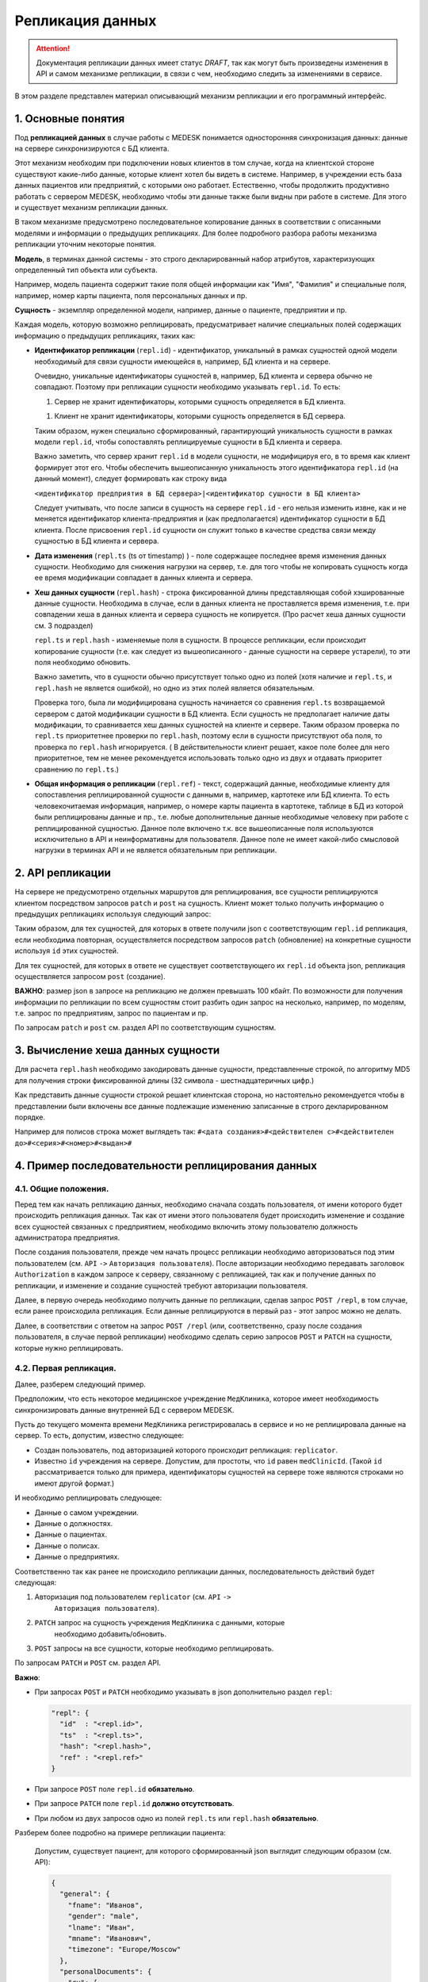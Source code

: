 Репликация данных
=================

.. ATTENTION::
   Документация репликации данных имеет статус *DRAFT*, так как могут
   быть произведены изменения в API и самом механизме репликации, в связи
   с чем, необходимо следить за изменениями в сервисе.

В этом разделе представлен материал описывающий механизм репликации и
его программный интерфейс.

1. Основные понятия
-------------------

Под **репликацией данных** в случае работы с MEDESK понимается односторонняя
синхронизация данных: данные на сервере синхронизируются с БД клиента.

Этот механизм необходим при подключении новых клиентов в том случае, когда на
клиентской стороне существуют какие-либо данные, которые клиент хотел бы видеть
в системе. Например, в учреждении есть база данных пациентов или предприятий, с
которыми оно работает. Естественно, чтобы продолжить продуктивно работать
с сервером MEDESK, необходимо чтобы эти данные также были видны при работе в
системе. Для этого и существует механизм репликации данных.

В таком механизме предусмотрено последовательное копирование данных в
соответствии с описанными моделями и информации о предыдущих репликациях.
Для более подробного разбора работы механизма репликации уточним некоторые
понятия.

**Модель**, в терминах данной системы - это строго декларированный набор
атрибутов, характеризующих определенный тип объекта или субъекта.

Например, модель пациента содержит такие поля общей информации
как "Имя", "Фамилия" и специальные поля, например, номер карты
пациента, поля персональных данных и пр.

**Сущность** - экземпляр определенной модели, например, данные о пациенте,
предприятии и пр.

Каждая модель, которую возможно реплицировать, предусматривает наличие
специальных полей содержащих информацию о предыдущих репликациях, таких как:

- **Идентификатор репликации** (``repl.id``) - идентификатор, уникальный в рамках
  сущностей одной модели необходимый для связи сущности имеющейся в, например,
  БД клиента и на сервере.

  Очевидно, уникальные идентификаторы сущностей в, например, БД клиента и
  сервера обычно не совпадают. Поэтому при репликации сущности необходимо
  указывать ``repl.id``. То есть:

  1. Сервер не хранит идентификаторы, которыми сущность определяется в БД клиента.

  1. Клиент не хранит идентификаторы, которыми сущность определяется в БД сервера.

  Таким образом, нужен специально сформированный, гарантирующий уникальность сущности
  в рамках модели ``repl.id``, чтобы сопоставлять реплицируемые сущности в БД клиента и
  сервера.

  Важно заметить, что сервер хранит ``repl.id`` в модели сущности, не
  модифицируя его, в то время как клиент формирует этот его. Чтобы обеспечить
  вышеописанную уникальность этого идентификатора ``repl.id`` (на данный момент),
  следует формировать как строку вида

  ``<идентификатор предприятия в БД сервера>|<идентификатор сущности в БД клиента>``

  Следует учитывать, что после записи в сущность на сервере ``repl.id`` - его
  нельзя изменить извне, как и не меняется идентификатор клиента-предприятия и
  (как предполагается) идентификатор сущности в БД клиента. После присвоения
  ``repl.id`` сущности он служит только в качестве средства связи между сущностью
  в БД клиента и сервера.

- **Дата изменения** (``repl.ts`` (ts от timestamp) ) - поле содержащее
  последнее время изменения данных сущности. Необходимо для снижения нагрузки
  на сервер, т.е. для того чтобы не копировать сущность когда ее время
  модификации совпадает в данных клиента и сервера.

- **Хеш данных сущности** (``repl.hash``) - строка фиксированной длины
  представляющая собой хэшированные данные сущности. Необходима в случае, если
  в данных клиента не проставляется время изменения, т.е. при совпадении
  хеша в данных клиента и сервера сущность не копируется. (Про расчет хеша данных
  сущности см. 3 подраздел)

  ``repl.ts`` и ``repl.hash`` - изменяемые поля в сущности. В процессе репликации,
  если происходит копирование сущности (т.е. как следует из вышеописанного - данные
  сущности на сервере устарели), то эти поля необходимо обновить.

  Важно заметить, что в сущности обычно присутствует только одно из полей (хотя наличие
  и ``repl.ts``, и ``repl.hash`` не является ошибкой), но одно из этих полей
  является обязательным.

  Проверка того, была ли модифицирована сущность начинается со сравнения
  ``repl.ts`` возвращаемой сервером с датой модификации сущности в БД клиента. Если
  сущность не предполагает наличие даты модификации, то сравнивается хеш данных
  сущностей на клиенте и сервере. Таким образом проверка по ``repl.ts`` приоритетнее
  проверки по ``repl.hash``, поэтому если в сущности присутствуют оба поля, то проверка
  по ``repl.hash`` игнорируется. ( В действительности клиент решает, какое поле
  более для него приоритетное, тем не менее рекомендуется использовать только одно
  из двух и отдавать приоритет сравнению по ``repl.ts``.)

- **Общая информация о репликации** (``repl.ref``) - текст, содержащий данные,
  необходимые клиенту для сопоставления реплицированной сущности с данными в,
  например, картотеке или БД клиента. То есть человекочитаемая информация,
  например, о номере карты пациента в картотеке, таблице в БД из которой были
  реплицированы данные и пр., т.е. любые дополнительные данные необходимые
  человеку при работе с реплицированной сущностью. Данное поле включено т.к.
  все вышеописанные поля используются исключительно в API и
  неинформативны для пользователя. Данное поле не имеет какой-либо смысловой
  нагрузки в терминах API и не является обязательным при репликации.


2. API репликации
-----------------

На сервере не предусмотрено отдельных маршрутов для реплицирования, все сущности
реплицируются клиентом посредством запросов ``patch`` и ``post`` на сущность.
Клиент может только получить информацию о предыдущих репликациях используя следующий
запрос:

.. http:post:: /repl

  Получить данные о предыдущих репликациях.

  **Запрос**:

  .. sourcecode:: http

    POST /repl HTTP/1.1
    Host: api.medesk.md
    Cache-Control: no-cache
    Content-Type: application/json

    {
      "enterprise": [
        '540d5833da9d816b7ee1c771|10000064',
        '540d5833da9d816b7ee1c771|10000074',
        '540d5833da9d816b7ee1c771|10000053'
      ],
      "patient": [
        '540d5833da9d816b7ee1c771|80000433',
        '540d5833da9d816b7ee1c771|80000555'
      ],
      "insurance": [
        '540d5833da9d816b7ee1c771|00296666',
        '540d5833da9d816b7ee1c771|00125543'
      ],
      "role": [
        '540d5833da9d816b7ee1c771|50000001',
        '540d5833da9d816b7ee1c771|50000002'
      ]
    }

  ``enterprise`` и пр. - все поля json представляют собой названия
  моделей реплицируемых сущностей. (На данный момент для репликации доступны
  4 вышеуказанных в json)

  Значениями этих полей являются массивы из ``repl.id`` сущностей, о предыдущей
  репликации которых клиент желает получить информацию.


  **Ответ**:

  .. sourcecode:: http

    HTTP/1.1 200 OK
    Content-Type: application/json

    {
        "enterprise": [{
            "id": "540dc07f42199b1a85da1871",
            "acl": {
                "general": 4,
                "system": 4,
                "subscription": 0,
                "configuration": 4,
                "finance": 0,
                "memberships": 0,
                "replication": 4,
                "acl": 0
            },
            "repl": {
                "id": "540d5833da9d816b7ee1c771|10000064",
                "hash": "d41d8cd98f00b204e9800998ecf8427e"
            }
        }, {
            "id": "540d5833da9d816b7ee1c771",
            "acl": {
                "general": 8,
                "system": 2,
                "subscription": 2,
                "configuration": 8,
                "finance": 2,
                "memberships": 8,
                "replication": 8,
                "acl": 0
            },
            "repl": {
                "hash": "d41d8cd98f00b204e9800998ecf8427e",
                "id": "540d5833da9d816b7ee1c771|10000074",
                "ts": "2013-12-31T20:00:00.000Z"
            }
        }],
        "patient": [{
            "id": "540dca24196da2aa85cc46cf",
            "acl": {
                "general": 4,
                "details": 4,
                "medical": 4,
                "replication": 8,
                "acl": 0
            },
            "repl": {
                "id": "540d5833da9d816b7ee1c771|80000433",
                "ts": "2014-04-15T13:38:51.000Z",
                "hash": "d41d8cd98f00b204e9800998ecf8427e"
            }
        }],
        "insurance": [{
            "id": "540ecc8c637f4b4e8ff7d656",
            "acl": {
                "general": 4,
                "details": 0,
                "configuration": 0,
                "self": 0,
                "replication": 4,
                "acl": 0
            },
            "repl": {
                "id": "540d5833da9d816b7ee1c771|00296666",
                "hash": "d41d8cd98f00b204e9800998ecf8427e"
            }
        }],
        "role": [{
            "id": "540eeba3af24059d930ecb44",
            "repl": {
                "hash": "d41d8cd98f00b204e9800998ecf8427e",
                "id": "540d5833da9d816b7ee1c771|50000001"
            }
        }]
    }

  В ответе возвращается json такой же структуры, только значения полей
  представляют собой массивы json объектов, содержащих всю необходимую информацию
  для репликации.

  - ``id`` - идентификатор сущности на сервере, в данном случае необходим для
    возожности обновления сущности запросом ``patch``

  - ``acl`` - права доступа к сущности (см. ``Общие положения`` ``->``
    ``Безопасность и контроль доступа`` ``->`` ``Access Control List, покрытия
    и уровни доступа``) Некоторые сущности могут не содержать ``acl``, это не является
    ошибкой и значит только то, что предоставлен доступ к редактированию и добавлению
    этих сущностей.

  - ``repl`` - информация о предыдущей репликации (см. выше).
    Как можно заметить, в ответе может не содержаться ``repl.ts``.

Таким образом, для тех сущностей, для которых в ответе получили json с
соответствующим ``repl.id`` репликация, если необходима повторная, осуществляется
посредством запросов ``patch`` (обновление) на конкретные сущности используя
``id`` этих сущностей.

Для тех сущностей, для которых в ответе не существует соответствующего их
``repl.id`` объекта json, репликация осуществляется запросом ``post`` (создание).

**ВАЖНО**: размер json в запросе на репликацию не должен превышать 100 кбайт.
По возможности для получения информации по репликации по всем сущностям стоит
разбить один запрос на несколько, например, по моделям, т.е. запрос по предприятиям,
запрос по пациентам и пр.

По запросам ``patch`` и ``post`` см. раздел API по соответствующим сущностям.


3. Вычисление хеша данных сущности
----------------------------------

Для расчета ``repl.hash`` необходимо закодировать данные сущности, представленные
строкой, по алгоритму MD5 для получения строки фиксированной длины (32 символа -
шестнадцатеричных цифр.)

Как представить данные сущности строкой решает клиентская сторона, но настоятельно
рекомендуется чтобы в представлении были включены все данные подлежащие изменению
записанные в строго декларированном порядке.

Например для полисов строка может выглядеть так:
``#<дата создания>#<действителен с>#<действителен до>#<серия>#<номер>#<выдан>#``


4. Пример последовательности реплицирования данных
--------------------------------------------------


4.1. Общие положения.
'''''''''''''''''''''

Перед тем как начать репликацию данных, необходимо сначала создать пользователя,
от имени которого будет происходить репликация данных. Так как от имени этого
пользователя будет происходить изменение и создание всех сущностей связанных с
предприятием, необходимо включить этому пользователю должность администратора
предприятия.

После создания пользователя, прежде чем начать процесс репликации необходимо
авторизоваться под этим пользователем (см. ``API`` ``->``
``Авторизация пользователя``). После авторизации необходимо передавать заголовок
``Authorization`` в каждом запросе к серверу, связанному с репликацией, так как
и получение данных по репликации, и изменение и создание сущностей требуют
авторизации пользователя.

Далее, в первую очередь необходимо получить данные по репликации, сделав запрос
``POST /repl``, в том случае, если ранее происходила репликация. Если данные
реплицируются в первый раз - этот запрос можно не делать.

Далее, в соответствии с ответом на запрос ``POST /repl`` (или, соответственно,
сразу после создания пользователя, в случае первой репликации) необходимо сделать
серию запросов ``POST`` и ``PATCH`` на сущности, которые нужно реплицировать.


4.2. Первая репликация.
'''''''''''''''''''''''

Далее, разберем следующий пример.

Предположим, что есть некоторое медицинское учреждение ``МедКлиника``, которое
имеет необходимость синхронизировать данные внутренней БД с сервером MEDESK.

Пусть до текущего момента времени ``МедКлиника`` регистрировалась в сервисе и
но не реплицировала данные на сервер. То есть, допустим, известно следующее:

- Создан пользователь, под авторизацией которого происходит репликация:
  ``replicator``.

- Известно ``id`` учреждения на сервере. Допустим, для простоты, что
  ``id`` равен ``medClinicId``. (Такой ``id`` рассматривается только
  для примера, идентификаторы сущностей на сервере тоже являются
  строками но имеют другой формат.)

И необходимо реплицировать следующее:

- Данные о самом учреждении.

- Данные о должностях.

- Данные о пациентах.

- Данные о полисах.

- Данные о предприятиях.

Соответственно так как ранее не происходило репликации данных, последовательность
действий будет следующая:

1. Авторизация под пользователем ``replicator`` (см. ``API`` ``->``
     ``Авторизация пользователя``).

2. ``PATCH`` запрос на сущность учреждения ``МедКлиника`` с данными, которые
     необходимо добавить/обновить.

3. ``POST`` запросы на все сущности, которые необходимо реплицировать.

По запросам ``PATCH`` и ``POST`` см. раздел API.

**Важно**:

- При запросах ``POST`` и ``PATCH``
  необходимо указывать в json дополнительно раздел ``repl``:

  .. sourcecode:: json

    "repl": {
      "id"  : "<repl.id>",
      "ts"  : "<repl.ts>",
      "hash": "<repl.hash>",
      "ref" : "<repl.ref>"
    }

- При запросе ``POST`` поле ``repl.id`` **обязательно**.

- При запросе ``PATCH`` поле ``repl.id`` **должно отсутствовать**.

- При любом из двух запросов одно из полей ``repl.ts`` или ``repl.hash``
  **обязательно**.

Разберем более подробно на примере репликации пациента:

  Допустим, существует пациент, для которого сформированный json
  выглядит следующим образом (см. API):

  .. sourcecode:: json

    {
      "general": {
        "fname": "Иванов",
        "gender": "male",
        "lname": "Иван",
        "mname": "Иванович",
        "timezone": "Europe/Moscow"
      },
      "personalDocuments": {
        "ru": {
          "inn": "123123123123",
          "snils": "123 444444444",
          "pension": "32132132132",
          "passport": {
            "series": "0804",
            "number": "012123",
            "issuedAt": "2014-01-01"
          }
        }
      }
    }

  Известно ID предприятия - ``medClinicId``, и, допустим, что идентификатор
  пациента в БД ``МедКлиники`` равен ``001122``. Теперь можно получить
  уникальный ``repl.id`` для этого пациента:

  .. sourcecode:: json

    "repl": {
      "id": "medClinicId-001122"
    }

  , составив его из ID организации, ID сущности в БД организации, и,
  на усмотрение, дополнительной обезличенной информации, используя
  какой-либо разделительный знак, например "-" или "|".

  Далее рассмотрим 2 случая:

  **Cлучай 1.** БД ``МедКлиники`` имеет поле, которое отображает дату
  модификации сущности (данных пациента в данном случае).

  В этом случае необходимо и достаточно добавить только поле ``repl.ts``,
  значение которого должно содержать последнюю дату изменения сущности, т.е.
  если данные вышеописанного пациента были последний раз изменены
  01.01.2014 то полный json будет выглядеть так:

  .. sourcecode:: json

    {
      "general": {
        "fname": "Иванов",
        "gender": "male",
        "lname": "Иван",
        "mname": "Иванович",
        "timezone": "Europe/Moscow"
      },
      "personalDocuments": {
        "ru": {
          "inn": "123123123123",
          "snils": "123 444444444",
          "pension": "32132132132",
          "passport": {
            "series": "0804",
            "number": "012123",
            "issuedAt": "2014-01-01"
          }
        }
      },
      "repl": {
        "id": "medClinicId-001122",
        "ts": "2014-01-01"
      }
    }

  (Формат даты см. **ISO 8601**)

  **Случай 2.** Неизвестно когда последний раз изменялась какая-либо сущность.

  В этом случае необходимо добавить поле ``repl.hash``. Как было описано ранее,
  в ``repl.hash`` должен быть записан MD5 хеш со строки, содержащей **все**
  данные, которые в дальнейшем могут быть изменены. Как будет сформирована эта
  строка решает клиентская сторона. На сервере хранится только сам хеш и никаких
  действий с ним не происходит. Клиентская сторона сопоставляет хеш для проверки
  того была ли изменена сущность.

  Для примера, допустим, что нас интересует, чтобы на сервере всегда были актуальны
  следующие данные:

  - Фамилия
  - ИНН
  - СНИЛС
  - Номер пенсионного страхового свидетельства
  - Серия паспорта
  - Номер паспорта
  - Кем выдан пасспорт
  - Когда выдан пасспорт

  Заметим, что поле ``personalDocuments.passport.issuedBy``("Кем выдан", см. API)
  отсутствует. В таком случае желательно не убирать из строки эти поля, а заполнять
  или ключевым словом или символом, обозначающим пустое поле.

  Теперь, для примера, в качестве разделителя возьмем символ '#' и в 'null' для
  обозначения пустого поля. Тогда строка для хеширования будет выглядеть следующим
  образом:

  ``#Иванов#123123123123#123 444444444#32132132132#0804#012123#null#2014-01-01#``

  , и хеш, соответственно:

  ``1621c4411daf29cbe79cac7a8f7ad7d2``

  т.е. в этом случае к json добавится

  .. sourcecode:: json

    "repl": {
      "id"  : "medClinicId-001122"
      "hash": "1621c4411daf29cbe79cac7a8f7ad7d2"
    }

  В заключение примера, заметим, что для записи какой-либо информации о
  репликации, как было описано ранее, предусмотрено поле ``repl.ref``. То есть,
  если ``МедКлиника`` использует картотеку для хранения данных о пациентах, то
  полный json может выглядеть следующим образом:

  .. sourcecode:: json

    {
      "general": {
        "fname": "Иванов",
        "gender": "male",
        "lname": "Иван",
        "mname": "Иванович",
        "timezone": "Europe/Moscow"
      },
      "personalDocuments": {
        "ru": {
          "inn": "123123123123",
          "snils": "123 444444444",
          "pension": "32132132132",
          "passport": {
            "series": "0804",
            "number": "012123",
            "issuedAt": "2014-01-01"
          }
        }
      },
      "repl": {
        "id": "medClinicId-001122",
        "hash": "1621c4411daf29cbe79cac7a8f7ad7d2",
        "ref": "Картотека 2-123"
      }
    }

Таким образом, в соответствии с API формируются запросы для всех сущностей,
к которым присоединяются соответствующие поля раздела ``repl``.


4.3 Последующие репликации.
'''''''''''''''''''''''''''

Подход к формированию запросов и полей ``repl`` последующие репликации
аналогичен подходу в случае с первой репликацией, кроме следующих
аспектов:

1. В первую очередь необходимо сделать запрос ``POST`` на ``/repl`` в
   соответствии с вышеописанным ``2. API репликации``.

2. На основе полученного ответа от сервера определить какие сущности
   существуют, какие необходимо создать, и какие из тех что существуют
   необходимо обновить. В соответствии с этим сформировать серию запросов
   ``POST`` и ``PATCH`` с обновленным разделом ``repl``.

3. В запросах ``PATCH`` на сущности, в которых уже записаны данные
   репликации, ``repl.id`` должен отсутствовать, в то время как остальные
   поля из ``repl`` возможно обновить.

**ВАЖНО:** Необходимо соблюдать правила репликации, всегда
и корректно заполняя и сверяя ``repl.ts`` и ``repl.hash``, чтобы не реплицировать
заново сущности, которые не обновлялись, чтобы не создавать дополнительную нагрузку
на сервер.
